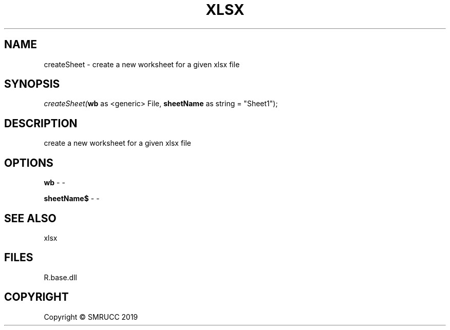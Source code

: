.\" man page create by R# package system.
.TH XLSX 4 2020-07-20 "createSheet" "createSheet"
.SH NAME
createSheet \- create a new worksheet for a given xlsx file
.SH SYNOPSIS
\fIcreateSheet(\fBwb\fR as <generic> File, 
\fBsheetName\fR as string = "Sheet1");\fR
.SH DESCRIPTION
.PP
create a new worksheet for a given xlsx file
.PP
.SH OPTIONS
.PP
\fBwb\fB \fR\- -
.PP
.PP
\fBsheetName$\fB \fR\- -
.PP
.SH SEE ALSO
xlsx
.SH FILES
.PP
R.base.dll
.PP
.SH COPYRIGHT
Copyright © SMRUCC 2019
